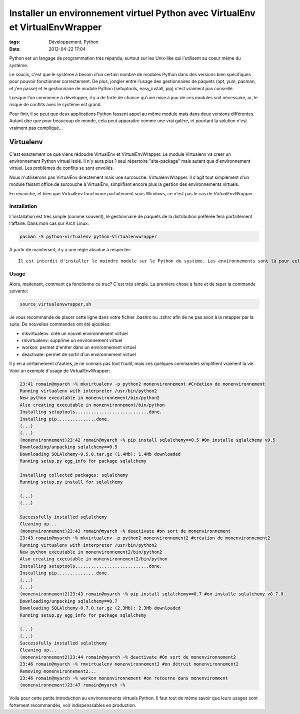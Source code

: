 Installer un environnement virtuel Python avec VirtualEnv et VirtualEnvWrapper
==============================================================================
:tags: Développement, Python
:date: 2012-04-22 17:04

Python est un langage de programmation très répandu, surtout sur les Unix-like qui l'utilisent au coeur même du système.

Le soucis, c'est que le système à besoin d'un certain nombre de modules Python dans des versions bien spécifiques pour pouvoir fonctionner correctement. De plus, jongler entre l'usage des gestionnaires de paquets (apt, yum, pacman, et j'en passe) et le gestionnaire de module Python (setuptools, easy_install, pip) n'est vraiment pas conseillé.

Lorsque l'on commence à développer, il y a de forte de chance qu'une mise à jour de ces modules soit nécessaire, or, le risque de conflits avec le système est grand.

Pour finir, il se peut que deux applications Python fassent appel au même module mais dans deux versions différentes. Autant dire que pour beaucoup de monde, cela peut apparaitre comme une vrai galère, et pourtant la solution n'est vraiment pas compliqué...

Virtualenv
##########
C'est exactement ce que viens rédoudre VirtualEnv et VirtualEnvWrapper. Le module Virtualenv va creer un environnement Python virtuel isolé. Il n'y aura plus 1 seul répertoire "site-package" mais autant que d'environnement virtuel. Les problèmes de conflits se sont envollés.

Nous n'utiliserons pas VirtualEnv directement mais une surcouche: VirtualenvWrapper. Il s'agît tout simplement d'un module faisant office de surcouche à VirtualEnv, simplifiant encore plus la gestion des environnements virtuels.

En revanche, et bien que VirtualEnv fonctionne parfaitement sous Windows, ce n'est pas le cas de *VirtualEnvWrapper*.

Installation
------------
L'installation est très simple (comme souvent), le gestionnaire de paquets de la distribution préférée fera parfaitement l'affaire. Dans mon cas sur Arch Linux:

.. code-block:: sh

    pacman -S python-virtualenv python-Virtualenvwrapper

À partir de maintenant, il y a une règle absolue à respecter::

    Il est interdit d'installer le moindre module sur le Python du système. Les environnements sont là pour cela!

Usage
-----

Alors, maitenant, comment ça fonctionne ce truc? C'est très simple. La première chose à faire et de taper la commande suivante:

.. code-block:: sh

    source virtualenvwrapper.sh

Je vous recommande de placer cette ligne dans votre fichier .bashrc ou .zshrc afin de ne pas avoir à la retapper par la suite.
De nouvelles commandes ont été ajoutées:

* mkvirtualenv: créé un nouvel environnement virtuel
* rmvirtualenv: supprime un environnement virtuel
* workon: permet d'entrer dans un environnement virtuel
* deactivate: permet de sortir d'un environnement virtuel

Il y en a certainement d'autres, je ne connais pas tout l'outil, mais ces quelques commandes simplifient vraiment la vie.
Voici un exemple d'usage de VirtualEnvWrapper:

.. code-block:: sh

    23:41 romain@myarch ~% mkvirtualenv -p python2 monenvironnement #Création de monenvironnement
    Running virtualenv with interpreter /usr/bin/python2
    New python executable in monenvironnement/bin/python2
    Also creating executable in monenvironnement/bin/python
    Installing setuptools............................done.
    Installing pip...............done.
    (...)
    (...)
    (monenvironnement)23:42 romain@myarch ~% pip install sqlalchemy==0.5 #On installe sqlalchemy v0.5
    Downloading/unpacking sqlalchemy==0.5
    Downloading SQLAlchemy-0.5.0.tar.gz (1.4Mb): 1.4Mb downloaded
    Running setup.py egg_info for package sqlalchemy

    Installing collected packages: sqlalchemy
    Running setup.py install for sqlalchemy

    (...)
    (...)

    Successfully installed sqlalchemy
    Cleaning up...
    (monenvironnement)23:43 romain@myarch ~% deactivate #on sort de monenvironnement
    23:43 romain@myarch ~% mkvirtualenv -p python2 monenvironnement2 #création de monenvironnement2
    Running virtualenv with interpreter /usr/bin/python2
    New python executable in monenvironnement2/bin/python2
    Also creating executable in monenvironnement2/bin/python
    Installing setuptools............................done.
    Installing pip...............done.
    (...)
    (...)
    (monenvironnement2)23:43 romain@myarch ~% pip install sqlalchemy==0.7 #on installe sqlalchemy v0.7.0
    Downloading/unpacking sqlalchemy==0.7
    Downloading SQLAlchemy-0.7.0.tar.gz (2.3Mb): 2.3Mb downloaded
    Running setup.py egg_info for package sqlalchemy

    (...)
    (...)
    Successfully installed sqlalchemy
    Cleaning up...
    (monenvironnement2)23:44 romain@myarch ~% deactivate #On sort de monenvironnement2
    23:46 romain@myarch ~% rmvirtualenv monenvironnement2 #on détruit monenvironnement2
    Removing monenvironnement2...
    23:46 romain@myarch ~% workon monenvironnement #on retourne dans monenviromment
    (monenvironnement)23:47 romain@myarch ~%

Voila pour cette petite introduction au environnements virtuels Python. Il faut tout de même savoir que leurs usages sont fortement recommandés, voir indispenssables en production.

